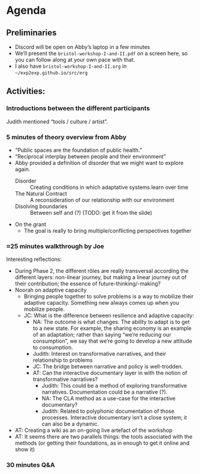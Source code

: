 * Agenda

** Preliminaries
- Discord will be open on Abby’s laptop in a few minutes
- We’ll present the =bristol-workshop-I-and-II.pdf= on a screen here, so you can follow along at your own pace with that.
- I also have =bristol-workshop-I-and-II.org= in =~/exp2exp.github.io/src/erg=

** Activities:
*** Introductions between the different participants
Judith mentioned “tools / culture / artist”.
*** 5 minutes of theory overview from Abby
- “Public spaces are the foundation of public health.”
- “Reciprocal interplay between people and their environment”
- Abby provided a definition of disorder that we might want to explore again.
  - Disorder :: Creating conditions in which adaptative systems learn over time
  - The Natural Contract :: A reconsideration of our relationship with our environment
  - Disolving boundaries :: Between self and (?) (TODO: get it from the slide)
- On the grant
  - The goal is really to bring multiple/conflicting perspectives together
*** ≈25 minutes walkthrough by Joe
Interesting reflections:
- During Phase 2, the different rôles are really transversal according the different layers: non-linear journey, but making a linear journey out of their contribution; the essence of future-thinking/-making?
- Noorah on adaptive capacity
  - Bringing people together to solve problems is a way to mobilize their adaptive capacity.  Something new always comes up when you mobilize people.
  - JC: What is the difference between resilience and adaptive capacity:
    - NA: The outcome is what changes.  The ability to adapt is to get to a new state.  For example, the sharing economy is an example of an adaptation; rather than saying “we’re reducing our consumption”, we say that we’re going to develop a new attitude to consumption.
    - Judith: Interest on transformative narratives, and their relationship to problems
    - JC: The bridge between narrative and policy is well-trodden.
    - AT: Can the interactive documentary layer in with the notion of transformative narratives?
      - Judith: This could be a method of exploring transformative narratives.  Documentation could be a narrative (?).
      - NA: The CLA method as a use-case for the interactive documentary?
      - Judith: Related to polyphonic documentation of those processes.  Interactive documentary isn’t a close system; it can also be a dynamic.
- AT: Creating a wiki as an on-going live artefact of the workshop
- AT: It seems there are two parallels things: the tools associated with the methods (or getting their foundations, as in enough to get it online and show it)

*** 30 minutes Q&A
